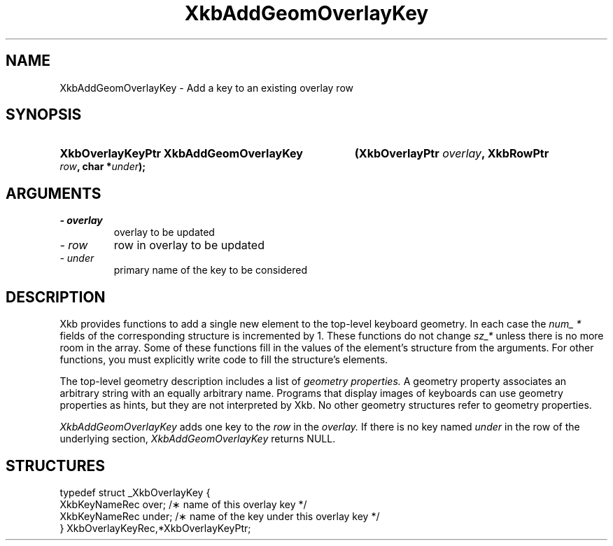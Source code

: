 .\" Copyright 1999 Oracle and/or its affiliates. All rights reserved.
.\"
.\" Permission is hereby granted, free of charge, to any person obtaining a
.\" copy of this software and associated documentation files (the "Software"),
.\" to deal in the Software without restriction, including without limitation
.\" the rights to use, copy, modify, merge, publish, distribute, sublicense,
.\" and/or sell copies of the Software, and to permit persons to whom the
.\" Software is furnished to do so, subject to the following conditions:
.\"
.\" The above copyright notice and this permission notice (including the next
.\" paragraph) shall be included in all copies or substantial portions of the
.\" Software.
.\"
.\" THE SOFTWARE IS PROVIDED "AS IS", WITHOUT WARRANTY OF ANY KIND, EXPRESS OR
.\" IMPLIED, INCLUDING BUT NOT LIMITED TO THE WARRANTIES OF MERCHANTABILITY,
.\" FITNESS FOR A PARTICULAR PURPOSE AND NONINFRINGEMENT.  IN NO EVENT SHALL
.\" THE AUTHORS OR COPYRIGHT HOLDERS BE LIABLE FOR ANY CLAIM, DAMAGES OR OTHER
.\" LIABILITY, WHETHER IN AN ACTION OF CONTRACT, TORT OR OTHERWISE, ARISING
.\" FROM, OUT OF OR IN CONNECTION WITH THE SOFTWARE OR THE USE OR OTHER
.\" DEALINGS IN THE SOFTWARE.
.\"
.TH XkbAddGeomOverlayKey __libmansuffix__ __xorgversion__ "XKB FUNCTIONS"
.SH NAME
XkbAddGeomOverlayKey \- Add a key to an existing overlay row
.SH SYNOPSIS
.HP
.B XkbOverlayKeyPtr XkbAddGeomOverlayKey
.BI "(\^XkbOverlayPtr " "overlay" "\^,"
.BI "XkbRowPtr " "row" "\^,"
.BI "char *" "under" "\^);"
.if n .ti +5n
.if t .ti +.5i
.SH ARGUMENTS
.TP
.I \- overlay
overlay to be updated
.TP
.I \- row
row in overlay to be updated
.TP
.I \- under
primary name of the key to be considered 
.SH DESCRIPTION
.LP
Xkb provides functions to add a single new element to the top-level keyboard 
geometry. In each case the 
.I num_ * 
fields of the corresponding structure is incremented by 1. These functions do 
not change 
.I sz_* 
unless there is no more room in the array. Some of these functions fill in the 
values of the element's structure from the arguments. For other functions, you 
must explicitly write code to fill the structure's elements.

The top-level geometry description includes a list of 
.I geometry properties. 
A geometry property associates an arbitrary string with an equally arbitrary 
name. Programs that display images of keyboards can use geometry properties as 
hints, but they are not interpreted by Xkb. No other geometry structures refer 
to geometry properties.

.I XkbAddGeomOverlayKey 
adds one key to the 
.I row 
in the 
.I overlay. 
If there is no key named 
.I under 
in the row of the underlying section, 
.I XkbAddGeomOverlayKey 
returns NULL.
.SH STRUCTURES
.LP
.nf

    typedef struct _XkbOverlayKey {
        XkbKeyNameRec           over;      /\(** name of this overlay key */
        XkbKeyNameRec           under;     /\(** name of the key under this overlay key */
    } XkbOverlayKeyRec,*XkbOverlayKeyPtr;
.fi

